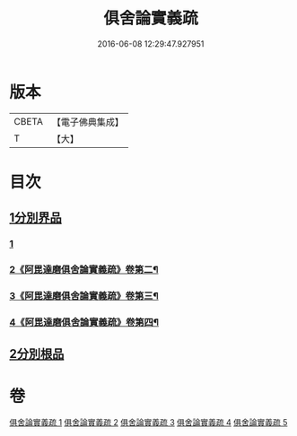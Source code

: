#+TITLE: 俱舍論實義疏 
#+DATE: 2016-06-08 12:29:47.927951

* 版本
 |     CBETA|【電子佛典集成】|
 |         T|【大】     |

* 目次
** [[file:KR6l0030_001.txt::001-0325a15][1分別界品]]
*** [[file:KR6l0030_001.txt::001-0325a15][1]]
*** [[file:KR6l0030_002.txt::002-0326a4][2《阿毘達磨俱舍論實義疏》卷第二¶]]
*** [[file:KR6l0030_003.txt::003-0326b19][3《阿毘達磨俱舍論實義疏》卷第三¶]]
*** [[file:KR6l0030_004.txt::004-0326c24][4《阿毘達磨俱舍論實義疏》卷第四¶]]
** [[file:KR6l0030_005.txt::005-0327a26][2分別根品]]

* 卷
[[file:KR6l0030_001.txt][俱舍論實義疏 1]]
[[file:KR6l0030_002.txt][俱舍論實義疏 2]]
[[file:KR6l0030_003.txt][俱舍論實義疏 3]]
[[file:KR6l0030_004.txt][俱舍論實義疏 4]]
[[file:KR6l0030_005.txt][俱舍論實義疏 5]]


